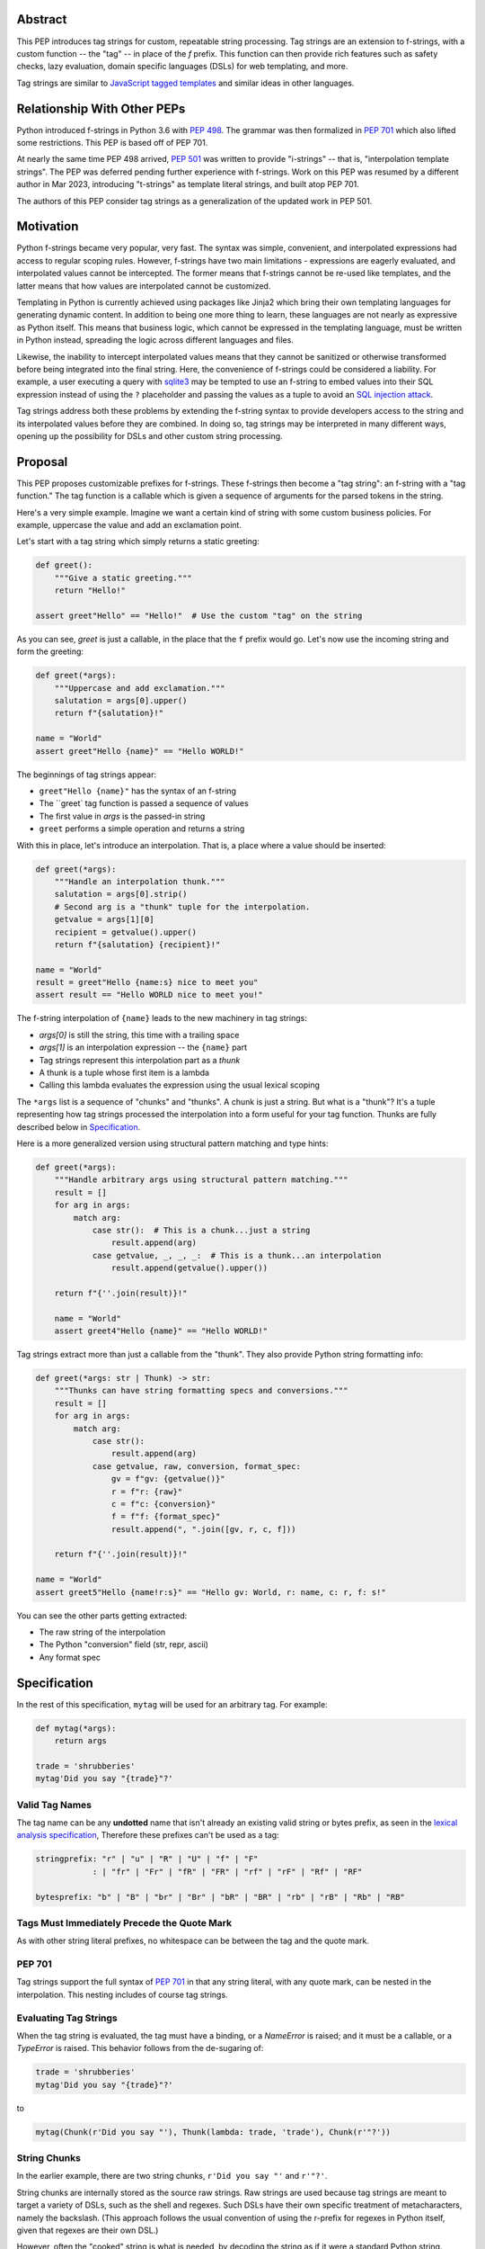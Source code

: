 Abstract
========

This PEP introduces tag strings for custom, repeatable string processing. Tag strings
are an extension to f-strings, with a custom function -- the "tag" -- in place of the
`f` prefix. This function can then provide rich features such as safety checks, lazy
evaluation, domain specific languages (DSLs) for web templating, and more.

Tag strings are similar to `JavaScript tagged templates <https://developer.mozilla.org/en-US/docs/Web/JavaScript/Reference/Template_literals#tagged_templates>`_
and similar ideas in other languages.

Relationship With Other PEPs
============================

Python introduced f-strings in Python 3.6 with :pep:`498`. The grammar was
then formalized in :pep:`701` which also lifted some restrictions. This PEP
is based off of PEP 701.

At nearly the same time PEP 498 arrived, :pep:`501` was written to provide
"i-strings" -- that is, "interpolation template strings". The PEP was
deferred pending further experience with f-strings. Work on this PEP was
resumed by a different author in Mar 2023, introducing "t-strings" as template
literal strings, and built atop PEP 701.

The authors of this PEP consider tag strings as a generalization of the
updated work in PEP 501.

Motivation
==========

Python f-strings became very popular, very fast. The syntax was simple, convenient, and
interpolated expressions had access to regular scoping rules. However, f-strings have
two main limitations - expressions are eagerly evaluated, and interpolated values
cannot be intercepted. The former means that f-strings cannot be re-used like templates,
and the latter means that how values are interpolated cannot be customized.

Templating in Python is currently achieved using packages like Jinja2 which bring their
own templating languages for generating dynamic content. In addition to being one more
thing to learn, these languages are not nearly as expressive as Python itself. This
means that business logic, which cannot be expressed in the templating language, must be
written in Python instead, spreading the logic across different languages and files.

Likewise, the inability to intercept interpolated values means that they cannot be
sanitized or otherwise transformed before being integrated into the final string. Here,
the convenience of f-strings could be considered a liability. For example, a user
executing a query with `sqlite3 <https://docs.python.org/3/library/sqlite3.html>`__
may be tempted to use an f-string to embed values into their SQL expression instead of
using the ``?`` placeholder and passing the values as a tuple to avoid an
`SQL injection attack <https://en.wikipedia.org/wiki/SQL_injection>`__.

Tag strings address both these problems by extending the f-string syntax to provide
developers access to the string and its interpolated values before they are combined. In
doing so, tag strings may be interpreted in many different ways, opening up the
possibility for DSLs and other custom string processing.

Proposal
========

This PEP proposes customizable prefixes for f-strings. These f-strings then
become a "tag string": an f-string with a "tag function." The tag function is
a callable which is given a sequence of arguments for the parsed tokens in
the string.

Here's a very simple example. Imagine we want a certain kind of string with
some custom business policies. For example, uppercase the value and add an
exclamation point.

Let's start with a tag string which simply returns a static greeting:

.. code-block:: python

    def greet():
        """Give a static greeting."""
        return "Hello!"

    assert greet"Hello" == "Hello!"  # Use the custom "tag" on the string

As you can see, `greet` is just a callable, in the place that the ``f``
prefix would go. Let's now use the incoming string and form the greeting:

.. code-block:: python

    def greet(*args):
        """Uppercase and add exclamation."""
        salutation = args[0].upper()
        return f"{salutation}!"

    name = "World"
    assert greet"Hello {name}" == "Hello WORLD!"

The beginnings of tag strings appear:

- ``greet"Hello {name}"`` has the syntax of an f-string
- The ``greet` tag function is passed a sequence of values
- The first value in `args` is the passed-in string
- ``greet`` performs a simple operation and returns a string

With this in place, let's introduce an interpolation. That is, a place where
a value should be inserted:

.. code-block:: python

    def greet(*args):
        """Handle an interpolation thunk."""
        salutation = args[0].strip()
        # Second arg is a "thunk" tuple for the interpolation.
        getvalue = args[1][0]
        recipient = getvalue().upper()
        return f"{salutation} {recipient}!"

    name = "World"
    result = greet"Hello {name:s} nice to meet you"
    assert result == "Hello WORLD nice to meet you!"


The f-string interpolation of ``{name}`` leads to the new machinery in tag
strings:

- `args[0]` is still the string, this time with a trailing space
- `args[1]` is an interpolation expression -- the ``{name}`` part
- Tag strings represent this interpolation part as a *thunk*
- A thunk is a tuple whose first item is a lambda
- Calling this lambda evaluates the expression using the usual lexical scoping

The ``*args`` list is a sequence of "chunks" and "thunks". A chunk is just a
string. But what is a "thunk"? It's a tuple representing how tag strings
processed the interpolation into a form useful for your tag function. Thunks
are fully described below in `Specification`_.

Here is a more generalized version using structural pattern matching and
type hints:

.. code-block:: python

    def greet(*args):
        """Handle arbitrary args using structural pattern matching."""
        result = []
        for arg in args:
            match arg:
                case str():  # This is a chunk...just a string
                    result.append(arg)
                case getvalue, _, _, _:  # This is a thunk...an interpolation
                    result.append(getvalue().upper())

        return f"{''.join(result)}!"

        name = "World"
        assert greet4"Hello {name}" == "Hello WORLD!"

Tag strings extract more than just a callable from the "thunk". They also
provide Python string formatting info:

.. code-block::

    def greet(*args: str | Thunk) -> str:
        """Thunks can have string formatting specs and conversions."""
        result = []
        for arg in args:
            match arg:
                case str():
                    result.append(arg)
                case getvalue, raw, conversion, format_spec:
                    gv = f"gv: {getvalue()}"
                    r = f"r: {raw}"
                    c = f"c: {conversion}"
                    f = f"f: {format_spec}"
                    result.append(", ".join([gv, r, c, f]))

        return f"{''.join(result)}!"

    name = "World"
    assert greet5"Hello {name!r:s}" == "Hello gv: World, r: name, c: r, f: s!"

You can see the other parts getting extracted:

- The raw string of the interpolation
- The Python "conversion" field (str, repr, ascii)
- Any format spec

Specification
=============

In the rest of this specification, ``mytag`` will be used for an arbitrary tag.
For example:

.. code-block:: python

    def mytag(*args):
        return args

    trade = 'shrubberies'
    mytag'Did you say "{trade}"?'

Valid Tag Names
---------------

The tag name can be any **undotted** name that isn't already an existing valid
string or bytes prefix, as seen in the `lexical analysis specification
<https://docs.python.org/3/reference/lexical_analysis.html#string-and-bytes-literals>`_,
Therefore these prefixes can't be used as a tag:

.. code-block:: text

    stringprefix: "r" | "u" | "R" | "U" | "f" | "F"
                : | "fr" | "Fr" | "fR" | "FR" | "rf" | "rF" | "Rf" | "RF"

    bytesprefix: "b" | "B" | "br" | "Br" | "bR" | "BR" | "rb" | "rB" | "Rb" | "RB"


Tags Must Immediately Precede the Quote Mark
--------------------------------------------

As with other string literal prefixes, no whitespace can be between the tag and the
quote mark.

PEP 701
-------

Tag strings support the full syntax of :pep:`701` in that any string literal,
with any quote mark, can be nested in the interpolation. This nesting includes
of course tag strings.

Evaluating Tag Strings
----------------------

When the tag string is evaluated, the tag must have a binding, or a `NameError`
is raised; and it must be a callable, or a `TypeError` is raised. This behavior
follows from the de-sugaring of:

.. code-block:: python

    trade = 'shrubberies'
    mytag'Did you say "{trade}"?'

to

.. code-block:: python

    mytag(Chunk(r'Did you say "'), Thunk(lambda: trade, 'trade'), Chunk(r'"?'))

String Chunks
-------------

In the earlier example, there are two string chunks, ``r'Did you say "'`` and
``r'"?'``.

String chunks are internally stored as the source raw strings. Raw strings
are used because tag strings are meant to target a variety of DSLs, such as
the shell and regexes. Such DSLs have their own specific treatment of
metacharacters, namely the backslash. (This approach follows the usual
convention of using the r-prefix for regexes in Python itself, given that
regexes are their own DSL.)

However, often the "cooked" string is what is needed, by decoding the string as
if it were a standard Python string. Because such decoding might be non-obvious,
the tag function will be be called with ``Chunk`` for any string chunks.
``Chunk`` *is-a* ``str``, but has an additional property, ``cooked`` that
provides this decoding.  The ``Chunk`` type will be available from ``typing``.
In CPython, ``Chunk`` will be implemented in C, but it has this pure Python
equivalent:

.. code-block:: python

    class Chunk(str):
        def __new__(cls, value: str) -> Self:
            chunk = super().__new__(cls, value)
            chunk._cooked = None
            return chunk

        @property
        def cooked(self) -> str:
            """Convert string to bytes then, applying decoding escapes.

            Maintain underlying Unicode codepoints. Uses the same internal code
            path as Python's parser to do the actual decode.
            """
            if self._cooked is None:
                self._cooked = self.encode('utf-8').decode('unicode-escape')
            return self._cooked

Thunk
-----

A thunk is the data structure representing the interpolation from the tag
string. Thunks enable a delayed evaluation model, where the interpolation
expression is computed as needed (if at all); this computation can even be
memoized by the tag function.

In addition, the original text of the interpolation expression is made
available to the tag function. This can be useful for debugging or
metaprogramming.

The type ``Thunk`` will be made available from ``typing``, with
the following pure-Python semantics:

.. code-block:: python

    from typing import NamedTuple

    class Thunk(NamedTuple):
        getvalue: Callable[[], Any]
        expr: str
        conv: Literal['a', 'r', 's'] | None = None
        format_spec: str | None = None

Given this example interpolation:

.. code-block:: python

    mytag'{trade!r:some-format_spec}'

these attributes are as follows:

* ``getvalue`` is the lambda-wrapped expression for the interpolation. Example:
  ``lambda: trade``. (Lambda wrapping results in a zero-arg function.)

* ``expr`` is the *expression text* of the interpolation. Example: ``'trade'``.
  (The lambda wrapping is implied.)

* ``conv`` is the
  `optional conversion <https://docs.python.org/3/library/string.html#format-string-syntax>`_
  to be used by the tag function, one of ``r``, ``s``, and ``a``, corresponding to repr, str,
  and ascii conversions. Note that as with f-strings, no other conversions are supported.
  Example: ``'r'``.

* ``format_spec`` is the
  `optional format specification <https://docs.python.org/3/library/string.html#format-string-syntax>`_.
  A format_spec is eagerly evaluated if it contains any expressions before being passed to the
  tag function. Example: ``'some-format-spec'``.

In all cases, the tag function determines how to work with the ``Thunk``
attributes.

In the CPython reference implementation, implementing ``Thunk`` in C would
use the equivalent `Struct Sequence Objects
<https://docs.python.org/3/c-api/tuple.html#struct-sequence-objects>`_ (see
such code as `os.stat_result
<https://docs.python.org/3/library/os.html#os.stat_result>`_).

Thunk Expression Evaluation
---------------------------

Expression evaluation for thunks is the same as in :pep:`498`, except that all
expressions are always implicitly wrapped with a ``lambda``::

    The expressions that are extracted from the string are evaluated in the context
    where the tag string appeared. This means the expression has full access to its
    lexical scope, including local and global variables. Any valid Python expression
    can be used, including function and method calls.

This means that the lambda wrapping here uses the usual lexical scoping. As with
f-strings, there's no need to use ``locals()``, ``globals()``, or frame
introspection with ``sys._getframe`` to evaluate the interpolation.

The code of the expression text, ``'trade'``, is available, which means there is
no need to use ``inspect.getsource``, or otherwise parse the source code to get
this expression text.

Format Specification
--------------------

The format spec is by default ``None`` if it is not specified in the
tag string's corresponding interpolation.

Because the tag function is completely responsible for processing chunks and
thunks, there is no required interpretation for the format spec and
conversion in a thunk. For example, this is a valid usage:

.. code-block:: python

    html'<div id={id:int}>{content:HTMLNode|str}</div>'

In this case the format_spec for the second thunk is the string
``'HTMLNode|str'``; it is up to the ``html`` tag to do something with the
"format spec" here, if anything.

Tag Function Arguments
----------------------

The tag function has the following signature:

.. code-block:: python

    def mytag(*args: Chunk | Thunk) -> Any:
        ...

This corresponds to the following protocol:

.. code-block:: python

    class Tag(Protocol):
        def __call__(self, *args: Chunk | Thunk) -> Any:
            ...

Because of subclassing, the signature for ``mytag`` can of course be widened to
the following, at the cost of losing some type specificity:

.. code-block:: python

    def mytag(*args: str | tuple) -> Any:
        ...

Function Application
--------------------

Tag strings desugar as follows:

.. code-block:: python

    mytag'Hi, {name}!'

This is equivalent to:

.. code-block:: python

    mytag('Hi, ', (lambda: name, 'name', None, None), '!')

Tag Function Names are in the Same Namespace
--------------------------------------------

Because tag functions are simply callables on a sequence of string chunks and
thunks, it is possible to write code like the following:

.. code-block:: python

    length = len'foo'

In practice, this seems to be a remote corner case. We can readily define
functions that are named ``f``, but in actual usage they are rarely, if ever,
mixed up with a f-string. Similar observations can apply to the use of soft
keywords like ``match`` or ``type``. The same should be true for tag strings.

No Empty String Chunks
----------------------

Alternation between string chunks and thunks is commonly seen, but it depends on
the tag string. String chunks will never have a value that is the empty string:

.. code-block:: python

    mytag'{a}{b}{c}'

...which results in this desugaring:

.. code-block:: python

    mytag(Thunk(lambda: a, 'a'), Thunk(lambda: b, 'b'), Thunk(lambda: c, 'c'))

Likewise:

.. code-block:: python

    mytag''

...results in this desugaring:

.. code-block:: python

    mytag()


Tool Support
============

Annotating Tag Functions
------------------------

Tag functions can be annotated in a number of ways, such as to support an IDE or
a linter for the underlying DSL. For example, both PyCharm and VSCode have specific support
for embedding DSLs:

* PyCharm calls this `language injections
  <https://www.jetbrains.com/help/pycharm/using-language-injections.html>`_.

* VScode calls this `embedded languages
  <https://code.visualstudio.com/api/language-extensions/embedded-languages>`_.

GitHub also uses a `registry of known languages
<https://github.com/github-linguist/linguist/blob/master/lib/linguist/languages.yml>`_,
as part of its Linguist project, which could be potentially leveraged.

 For example, let's define a convention for defining an embedded DSL with
 respect to Linguist. We will use function annotations introduced by :pep:`593`:

.. code-block:: python

    @dataclass
    class Language:
        linguist: str  # standard language name/alias known to GitHub's Linguist
        cooked: bool = True

    type HTML = Annotated[T, 'language': 'HTML', 'registry': 'linguist']

This can then be put together with a DOM class for HTML (this comes from one of
the tag string examples):

.. code-block:: python

    HtmlChildren = list[str, 'HtmlNode']
    HtmlAttributes = dict[str, Any]

    @dataclass
    class HtmlNode:
        tag: str | Callable[..., HtmlNode] = ''
        attributes: HtmlAttributes = field(default_factory=dict)
        children: HtmlChildren = field(default_factory=list)
        ...

Then combine together to indicate that the tag function ``html`` works with an
embedded DSL that supports HTML:

.. code-block:: python

    def html(*args: Chunk | Thunk) -> HTML[HtmlNode]:
        # process any chunks as cooked strings that are HTML fragments,
        # and should be parsed/linted/highlighted accordingly
        ...


Backwards Compatibility
=======================

Security Implications
=====================

The security implications of working with interpolations, with respect to
thunks, are as follows:

1. Scope lookup is the same as f-strings (lexical scope). This model has been
   shown to work well in practice.

2. Tag functions can ensure that any interpolations are done in a safe fashion,
   including respecting the context in the target DSL.

Performance Impact
==================

- Faster than getting frames
- Opportunities for speedups

How To Teach This
=================

Tag strings have several audiences: consumers of tag functions, authors of tag
functions, and framework authors who provide interesting machinery for tag
functions.

All three groups can start from an important framing:

- Existing solutions (such as template engines) can do parts of tag strings
- But tag strings move everything closer to "normal Python"

Consumers can look at tag strings as starting from f-strings:

- They look familiar.
- Scoping and syntax rules are the same.
- You just need to import the tag function.

They first thing they need to absorb: unlike f-strings, the string isn't
immediately evaluated "in-place". Something else (the tag function) happens.
That's the second thing to teach: the tag functions do something particular.
Thus the concept of "domain specific languages" (DSL.)

Tag function authors therefore think in terms of making a DSL. They have
business policies they want to provide in a Python-familiar way. With tag
functions, Python is going to do much of the pre-processing. This lowers
the bar for making a DSL.

Tag authors can start with simple uses. Tag strings can then open to larger
patterns: lazy evaluation, intermediate representations, registries, and more.

Finally, framework authors can provide contact points with their lifecycles.
For example, decorators which tag function authors can use to memoize
interpolations in the function args.

Common Patterns Seen In Writing Tag Functions
=============================================

Structural Pattern Matching
---------------------------

Iterating over the arguments with structural pattern matching is the expected
best practice for many tag function implementations:

.. code-block:: python

    def tag(*args: str | Thunk) -> Any:
        for arg in args:
            match arg:
                case str():
                    ... # handle each string chunk
                case getvalue, expr, conv, format_spec:
                    ... # handle each interpolation

Recursive Construction
----------------------

FIXME Describe the use of a marker class

Memoizing Parses
-----------------

Consider this tag string:

.. code-block:: python

    html'<li {attrs}>Some todo: {todo}</li>'

Regardless of the expressions ``attrs`` and ``todo``, we would expect that the
static part of the tag string should be parsed the same. So it is possible to
memoize the parse, but only on the strings ``'<li> ''``, ``''>Some todo: ''``,
``'</li>''``:

.. code-block:: python

    def memoization_key(*args: str | Thunk) -> tuple[str...]:
        return tuple(arg for arg in args if isinstance(arg, str))

Such tag functions can memoize as follows:

1. Compute the memoization key.
2. Check in the cache if there's an existing parsed templated for that
   memoization key.
3. If not, parse, keeping tracking of interpolation points.
4. Apply interpolations to parsed template.

TODO need to actually write this - there's an example of how to do this for
writing an ``html`` tag in the companion tutorial PEP.


Examples
========

- TODO Link to longer examples in the repo

Reference Implementation
========================

Rejected Ideas
==============

Cooked String Chunks By Default
-------------------------------

This approach of cooked vs raw is somewhat similar to what is done in tagged
template literals in JavaScript, although its `convention
<https://developer.mozilla.org/en-US/docs/Web/JavaScript/Reference/Template_literals#raw_strings>`_
is that strings are by
default cooked, with ``raw`` available as an attribute.

However, the decoder for ``unicode-escape``, as of 3.6, returns a
``DeprecationWarning``, if the `escapes are not valid for a Python literal
string
<https://docs.python.org/dev/whatsnew/3.6.html#deprecated-python-behavior>`.

Additionally if the string is not raw, as of 3.12, this becomes a
``SyntaxWarning`` if it's in Python source text; see `this issue
<https://github.com/python/cpython/issues/98401>`_.

A simple example to show this would be ``r'\.py'`` vs ``'\.py'``. The first
usage would often be used with the ``re`` embedded DSL. However, it's not a
permissible non-raw Python string literal, given that ``\.`` is not a valid
escape in Python source itself.

Given these caveats, providing a cooked string by default is rejected, to avoid
emitting unnecessary warnings on every construction of a ``Chunk`` with an
invalid Python literal string. In addition, it's possible to annotate a tag to
indicate to an IDE or other tool that the source text should be treated as raw
or cooked with respect to Python escapes, as was discussed with tool support.

Cached Values For ``getvalue``
------------------------------

FIXME

Enable Exact Round-Tripping of ``conv`` and ``format_spec``
----------------------------------------------------------

There are two limitations with respect to exactly round-tripping to the original
source text.

First, the ``format_spec`` can be arbitrarily nested:

.. code-block:: python

    mytag'{x:{a{b{c}}}}'

In this PEP and corresponding reference implementation, the format_spec
is eagerly evaluated to set the ``format_spec`` in the thunk, thereby losing the
original expressions.

Secondly, ``mytag'{expr=}'`` is parsed to being the same as
``mytag'expr={expr}``', as implemented in the issue `Add = to f-strings for
easier debugging <https://github.com/python/cpython/issues/80998>`_.

While it would be feasible to preserve round-tripping in every usage, this would
require an extra flag ``equals`` to support, for example, ``{x=}``, and a
recursive ``Thunk`` definition for ``format_spec``. The following is roughly the
pure Python equivalent of this type, including preserving the sequence
unpacking (as used in case statements):

.. code-block:: python

    class Thunk(NamedTuple):
        getvalue: Callable[[], Any]
        raw: str
        conv: str | None = None
        format_spec: str | None | tuple[str | Thunk, ...] = None
        equals: bool = False

        def __len__(self):
            return 4

        def __iter__(self):
            return iter((self.getvalue, self.raw, self.conv, self.format_spec))

However, the additional complexity to support exact round-tripping seems
unnecessary and is thus rejected.

No Dotted Tag Names
------------------

While it is possible to relax the restriction to not use dotted names, much as was
done with decorators, this usage seems unnecessary and is thus rejected.

No Implicit String Concatenation
--------------------------------

Implicit tag string concatenation isn't supported, which is `unlike other string literals
<https://docs.python.org/3/reference/lexical_analysis.html#string-literal-concatenation>`_.

The expectation is that triple quoting is sufficient. If implicit string
concatenation is supported, results from tag evaluations would need to
support the ``+`` operator with ``__add__`` and ``__radd__``.

Because tag strings target embedded DSLs, this complexity introduces other
issues, such as determining appropriate separators. This seems unnecessarily
complicated and is thus rejected.

Acknowledgements
================

FIXME include contributors to this repo, including commenters on issues

Copyright
=========

This document is placed in the public domain or under the CC0-1.0-Universal
license, whichever is more permissive.
